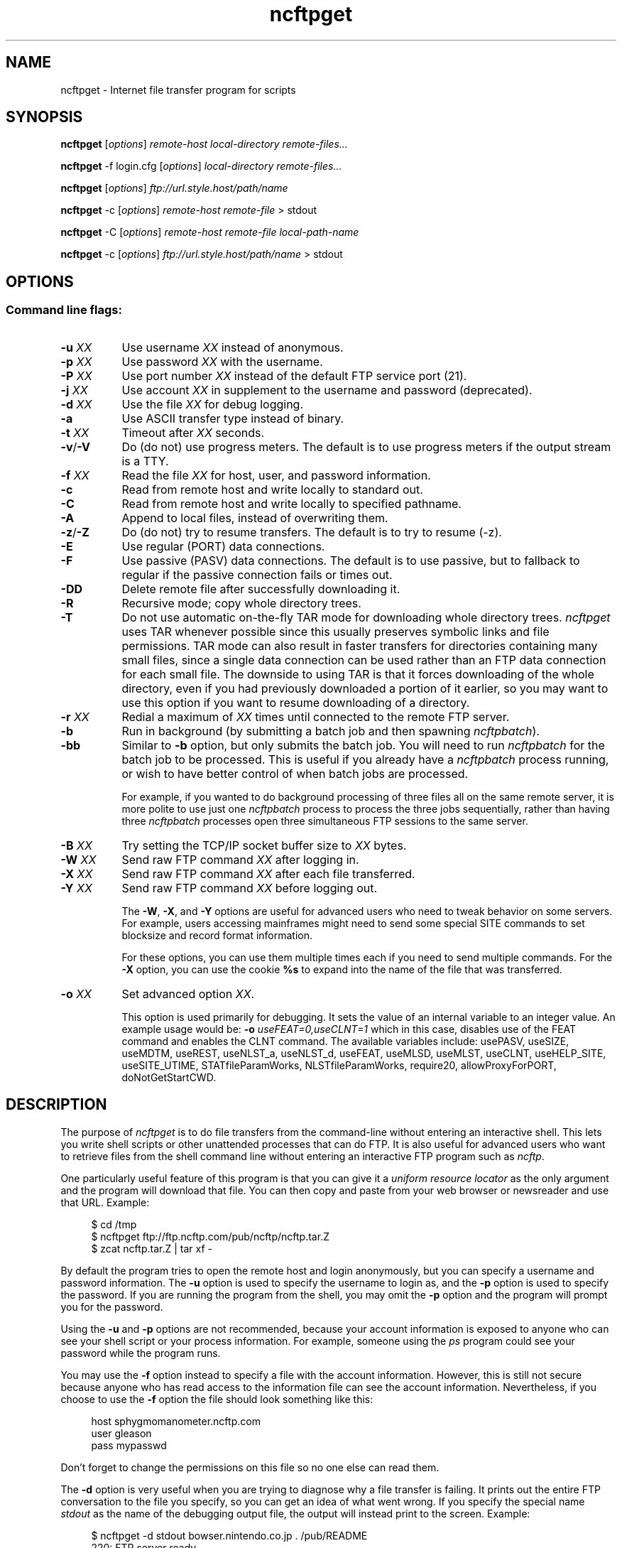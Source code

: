 .TH ncftpget 1 "NcFTP Software" ncftpget
.SH NAME
ncftpget - Internet file transfer program for scripts
.SH "SYNOPSIS"
.PP
.B ncftpget
.RI [ "options" ]
.I "remote-host" "local-directory" "remote-files..."
.PP
.B ncftpget
\-f login.cfg
.RI [ "options" ]
.I "local-directory" "remote-files..."
.PP
.B ncftpget
.RI [ "options" ]
.I "ftp://url.style.host/path/name"
.PP
.B ncftpget
\-c
.RI [ "options" ]
.I "remote-host" "remote-file"
> stdout
.PP
.B ncftpget
\-C
.RI [ "options" ]
.I "remote-host" "remote-file" "local-path-name"
.PP
.B ncftpget
\-c
.RI [ "options" ]
.I "ftp://url.style.host/path/name"
> stdout
.\"-------
.SH "OPTIONS"
.\"-------
.SS
Command line flags:
.TP 8
.BI "-u " "XX"
Use username
.I XX
instead of anonymous.
.TP 8
.BI "-p " "XX"
Use password
.I XX
with the username.
.TP 8
.BI "-P " "XX"
Use port number
.I XX
instead of the default FTP service port (21).
.TP 8
.BI "-j " "XX"
Use account
.I XX
in supplement to the username and password (deprecated).
.TP 8
.BI "-d " "XX"
Use the file
.I XX
for debug logging.
.TP 8
.B -a
Use ASCII transfer type instead of binary.
.TP 8
.BI "-t " "XX"
Timeout after
.I XX
seconds.
.TP 8
.BR "-v" "/" "-V"
Do (do not) use progress meters.
The default is to use progress meters if the output stream is a TTY.
.TP 8
.BI "-f " "XX"
Read the file
.I XX
for host, user, and password information.
.TP 8
.B -c
Read from remote host and write locally to standard out.
.TP 8
.B -C
Read from remote host and write locally to specified pathname.
.TP 8
.B -A
Append to local files, instead of overwriting them.
.TP 8
.BR "-z" "/" "-Z"
Do (do not) try to resume transfers.
The default is to try to resume (\-z).
.TP 8
.B -E
Use regular (PORT) data connections.
.TP 8
.B -F
Use passive (PASV) data connections.
The default is to use passive, but to fallback to
regular if the passive connection fails or times out.
.TP 8
.B -DD
Delete remote file after successfully downloading it.
.TP 8
.B -R
Recursive mode; copy whole directory trees.
.TP 8
.B -T
Do not use automatic on-the-fly TAR mode for downloading whole directory trees.
.I ncftpget
uses TAR whenever possible since this usually preserves symbolic links
and file permissions.
TAR mode can also result in faster transfers for directories containing many
small files, since a single data connection can be used rather than an FTP
data connection for each small file.
The downside to using TAR is that it forces downloading of the whole directory,
even if you had previously downloaded a portion of it earlier, so you may
want to use this option if you want to resume downloading of a directory.
.TP 8
.BI "-r " "XX"
Redial a maximum of 
.I XX
times until connected to the remote FTP server.
.TP 8
.B -b
Run in background (by submitting a batch job and then spawning
.IR ncftpbatch ")."
.TP 8
.B -bb
Similar to
.B -b
option, but only submits the batch job.
You will need to run
.I ncftpbatch
for the batch job to be processed.
This is useful if you already have a
.I ncftpbatch
process running, or wish to have better control of when batch
jobs are processed.
.IP
For example,
if you wanted to do background processing of three
files all on the same remote server, it is more polite
to use just one
.I ncftpbatch
process to process the three jobs sequentially, rather than
having three 
.I ncftpbatch
processes open three simultaneous FTP sessions to the same
server.
.TP 8
.BI "-B " "XX"
Try setting the TCP/IP socket buffer size to
.I XX
bytes.
.TP 8
.BI "-W " "XX"
Send raw FTP command
.I XX
after logging in.
.TP 8
.BI "-X " "XX"
Send raw FTP command
.I XX
after each file transferred.
.TP 8
.BI "-Y " "XX"
Send raw FTP command
.I XX
before logging out.
.IP
The
.BR "-W" ", " "-X" ", and " "-Y"
options are useful for advanced users who need to tweak
behavior on some servers.
For example, users accessing mainframes might need to send
some special SITE commands to set blocksize and record format information.
.IP
For these options, you can use them multiple times each if you need
to send multiple commands.
For the
.B "-X"
option, you can use the cookie
.B %s
to expand into the name of the file that was transferred.
.TP 8
.BI "-o " "XX"
Set advanced option
.IR "XX" "."
.IP
This option is used primarily for debugging.
It sets the value of an internal variable to an integer value.
An example usage would be:
.BI "-o " "useFEAT=0,useCLNT=1"
which in this case, disables use of the
FEAT command and enables the CLNT command.
The available variables include:
usePASV,
useSIZE,
useMDTM,
useREST,
useNLST_a,
useNLST_d,
useFEAT,
useMLSD,
useMLST,
useCLNT,
useHELP_SITE,
useSITE_UTIME,
STATfileParamWorks,
NLSTfileParamWorks,
require20,
allowProxyForPORT,
doNotGetStartCWD.
.\"-------
.SH "DESCRIPTION"
.\"-------
.PP
The
purpose of
.I ncftpget
is to do file transfers from the command-line
without entering an interactive shell.
This lets you write shell scripts or other unattended
processes that can do FTP.
It is also useful for advanced users who
want to retrieve files from the shell command line without
entering an interactive FTP program such as
.IR ncftp "."
.PP
One particularly useful feature of this program is that
you can give it a
.I uniform resource locator
as the only argument and the program will download
that file.
You can then copy and paste from your web browser
or newsreader and use that URL.
Example:
.RS 4
.sp
$ cd /tmp
.br
$ ncftpget ftp://ftp.ncftp.com/pub/ncftp/ncftp.tar.Z
.br
$ zcat ncftp.tar.Z | tar xf -
.br
.RE
.PP
By default the program tries to open the remote host
and login anonymously, but you can specify a username
and password information.
The
.B -u
option is used to specify the username to login as,
and the
.B -p
option is used to specify the password.
If you are running the program from the shell, you may
omit the
.B -p
option and the program will prompt you for the password.
.PP
Using the 
.B -u
and
.B -p
options are not recommended, because your account information
is exposed to anyone who can see your shell script or your
process information.  For example, someone using the
.I ps
program could see your password while the program runs.
.PP
You may use the
.B -f
option instead to specify a file with the account information.
However, this is still not secure because anyone who
has read access to the information file can see the
account information.
Nevertheless, if you choose to use the
.B -f
option the file should look something like this:
.RS 4
.sp
host sphygmomanometer.ncftp.com
.br
user gleason
.br
pass mypasswd
.br
.sp
.RE
Don't forget to change the permissions on this file
so no one else can read them.
.PP
The
.B -d
option is very useful when you are trying to diagnose
why a file transfer is failing.
It prints out the
entire FTP conversation to the file you specify, so
you can get an idea of what went wrong.  
If you specify the special name
.I stdout
as the name of the debugging output file, the output
will instead print to the screen.  Example:
.RS 4
.sp
$ ncftpget -d stdout bowser.nintendo.co.jp . /pub/README
.br
220: FTP server ready.
.br
Connected to bowser.nintendo.co.jp.
.br
Cmd: USER anonymous
.br
331: Guest login ok, send your complete e-mail address as password.
.br
Cmd: PASS xxxxxxxx
.br
230: Welcome!
.br
Logged in to bowser.nintendo.co.jp as anonymous.
.br
Cmd: TYPE I
.br
200: Type set to I.
.br
Cmd: PORT 192,168,9,37,6,76
.br
200: PORT command successful.
.br
Cmd: RETR /pub/README
.br
550: /pub/README: File in use.
.br
Cmd: QUIT
.br
221: Goodbye.
.br
.RE
.PP
Using ASCII mode is helpful when the text format of your host
differs from that of the remote host.
For example, if you are retrieving a \.TXT file from
a Windows-based host to a UNIX system, you could use the
.B -a
flag which would use ASCII transfer mode so that the file
created on the UNIX system would be in the UNIX text
format instead of the MS\-DOS text format.
.PP
You can retrieve an entire directory tree of files by
using the
.B -R
flag.
However, this will work only if the remote FTP server
is a UNIX server, or emulates UNIX's list output.
Example:
.RS 4
.sp
$ ncftpget -R ftp.ncftp.com /tmp /pub/ncftp
.br
.sp
.RE
This would create a /tmp/ncftp hierarchy.
.\"-------
.SH "DIAGNOSTICS"
.\"-------
.PP
.I ncftpget
returns the following exit values:
.TP 8
0
Success.
.TP 8
1
Could not connect to remote host.
.TP 8
2
Could not connect to remote host - timed out.
.TP 8
3
Transfer failed.
.TP 8
4
Transfer failed - timed out.
.TP 8
5
Directory change failed.
.TP 8
6
Directory change failed - timed out.
.TP 8
7
Malformed URL.
.TP 8
8
Usage error.
.TP 8
9
Error in login configuration file.
.TP 8
10
Library initialization failed.
.TP 8
11
Session initialization failed.
.\"-------
.SH "AUTHOR"
.\"-------
.PP
Mike Gleason, NcFTP Software (http://www.ncftp.com).
.\"-------
.SH "SEE ALSO"
.\"-------
.PP
.IR ncftpput (1),
.IR ncftp (1),
.IR ftp (1),
.IR rcp (1),
.IR tftp (1).
.PP
.IR "LibNcFTP" " (http://www.ncftp.com/libncftp/)."
